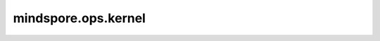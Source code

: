 mindspore.ops.kernel
=======================

.. py:function:: mindspore.ops.kernel(fn=None, reg_info=None, compile_attrs=None)

    用于MindSpore Hybrid DSL函数书写的装饰器。
    给用MindSpore Hybrid DSL书写的函数加上此装饰器后，它可以用作一个普通的Python函数。
    与此同时，他可以用于自定义算子 :class:`mindspore.ops.Custom` （参数 `func_type` 可以设置为 ``"hybrid"`` 或者 ``"pyfunc"``）的输入 。
    使用 `hybrid` 类型的 :class:`mindspore.ops.Custom` 自定义算子可以自动推导数据类型和形状。

    参数：
        - **fn** (Function) - 将被作为自定义算子运行的Python函数。默认值： ``None`` 。
        - **reg_info** (tuple[str, dict]) - 包含算子注册信息的dict或json字符串。默认值： ``None`` 。
        - **compile_attrs** (Dict) - 算子编译信息。默认值： ``None`` 。

    返回：
        Function，如果 `fn` 不是None，那么返回一个用Hybrid DSL写的可执行函数；如果 `fn` 是None，则返回一个装饰器，该装饰器只有 `fn` 一个参数。
